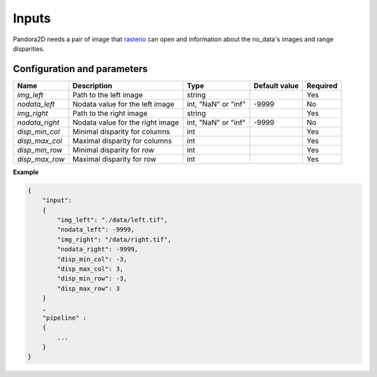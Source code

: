 .. _inputs:

Inputs
======

Pandora2D needs a pair of image that `rasterio <https://github.com/mapbox/rasterio>`_ can open and information about
the no_data's images and range disparities.

Configuration and parameters
****************************


+------------------+-----------------------------------------------------------+--------------------+---------------+----------+
| Name             | Description                                               | Type               | Default value | Required |
+==================+===========================================================+====================+===============+==========+
| *img_left*       | Path to the left image                                    | string             |               | Yes      |
+------------------+-----------------------------------------------------------+--------------------+---------------+----------+
| *nodata_left*    | Nodata value for the left image                           | int, "NaN" or "inf"| -9999         | No       |
+------------------+-----------------------------------------------------------+--------------------+---------------+----------+
| *img_right*      | Path to the right image                                   | string             |               | Yes      |
+------------------+-----------------------------------------------------------+--------------------+---------------+----------+
| *nodata_right*   | Nodata value for the right image                          | int, "NaN" or "inf"| -9999         | No       |
+------------------+-----------------------------------------------------------+--------------------+---------------+----------+
| *disp_min_col*   | Minimal disparity for columns                             | int                |               | Yes      |
+------------------+-----------------------------------------------------------+--------------------+---------------+----------+
| *disp_max_col*   | Maximal disparity for columns                             | int                |               | Yes      |
+------------------+-----------------------------------------------------------+--------------------+---------------+----------+
| *disp_min_row*   | Minimal disparity for row                                 | int                |               | Yes      |
+------------------+-----------------------------------------------------------+--------------------+---------------+----------+
| *disp_max_row*   | Maximal disparity for row                                 | int                |               | Yes      |
+------------------+-----------------------------------------------------------+--------------------+---------------+----------+

**Example**

.. sourcecode:: text

    {
        "input":
        {
            "img_left": "./data/left.tif",
            "nodata_left": -9999,
            "img_right": "/data/right.tif",
            "nodata_right": -9999,
            "disp_min_col": -3,
            "disp_max_col": 3,
            "disp_min_row": -3,
            "disp_max_row": 3
        }
        ,
        "pipeline" :
        {
            ...
        }
    }


